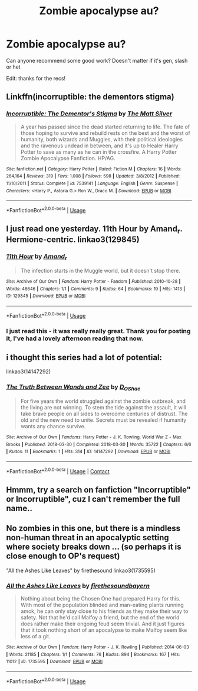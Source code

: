 #+TITLE: Zombie apocalypse au?

* Zombie apocalypse au?
:PROPERTIES:
:Author: LowlyStole
:Score: 10
:DateUnix: 1595361742.0
:DateShort: 2020-Jul-22
:FlairText: Request
:END:
Can anyone recommend some good work? Doesn't matter if it's gen, slash or het

Edit: thanks for the recs!


** Linkffn(incorruptible: the dementors stigma)
:PROPERTIES:
:Author: Helpfulfred
:Score: 3
:DateUnix: 1595379365.0
:DateShort: 2020-Jul-22
:END:

*** [[https://www.fanfiction.net/s/7539141/1/][*/Incorruptible: The Dementor's Stigma/*]] by [[https://www.fanfiction.net/u/1490083/The-Matt-Silver][/The Matt Silver/]]

#+begin_quote
  A year has passed since the dead started returning to life. The fate of those hoping to survive and rebuild rests on the best and the worst of humanity, both wizards and Muggles, with their political ideologies and the ravenous undead in between, and it's up to Healer Harry Potter to save as many as he can in the crossfire. A Harry Potter Zombie Apocalypse Fanfiction. HP/AG.
#+end_quote

^{/Site/:} ^{fanfiction.net} ^{*|*} ^{/Category/:} ^{Harry} ^{Potter} ^{*|*} ^{/Rated/:} ^{Fiction} ^{M} ^{*|*} ^{/Chapters/:} ^{16} ^{*|*} ^{/Words/:} ^{264,164} ^{*|*} ^{/Reviews/:} ^{319} ^{*|*} ^{/Favs/:} ^{1,008} ^{*|*} ^{/Follows/:} ^{598} ^{*|*} ^{/Updated/:} ^{3/8/2012} ^{*|*} ^{/Published/:} ^{11/10/2011} ^{*|*} ^{/Status/:} ^{Complete} ^{*|*} ^{/id/:} ^{7539141} ^{*|*} ^{/Language/:} ^{English} ^{*|*} ^{/Genre/:} ^{Suspense} ^{*|*} ^{/Characters/:} ^{<Harry} ^{P.,} ^{Astoria} ^{G.>} ^{Ron} ^{W.,} ^{Draco} ^{M.} ^{*|*} ^{/Download/:} ^{[[http://www.ff2ebook.com/old/ffn-bot/index.php?id=7539141&source=ff&filetype=epub][EPUB]]} ^{or} ^{[[http://www.ff2ebook.com/old/ffn-bot/index.php?id=7539141&source=ff&filetype=mobi][MOBI]]}

--------------

*FanfictionBot*^{2.0.0-beta} | [[https://github.com/tusing/reddit-ffn-bot/wiki/Usage][Usage]]
:PROPERTIES:
:Author: FanfictionBot
:Score: 3
:DateUnix: 1595379389.0
:DateShort: 2020-Jul-22
:END:


** I just read one yesterday. 11th Hour by Amand_r. Hermione-centric. linkao3(129845)
:PROPERTIES:
:Author: JennaSayquah
:Score: 3
:DateUnix: 1595390943.0
:DateShort: 2020-Jul-22
:END:

*** [[https://archiveofourown.org/works/129845][*/11th Hour/*]] by [[https://www.archiveofourown.org/users/Amand_r/pseuds/Amand_r][/Amand_r/]]

#+begin_quote
  The infection starts in the Muggle world, but it doesn't stop there.
#+end_quote

^{/Site/:} ^{Archive} ^{of} ^{Our} ^{Own} ^{*|*} ^{/Fandom/:} ^{Harry} ^{Potter} ^{-} ^{Fandom} ^{*|*} ^{/Published/:} ^{2010-10-28} ^{*|*} ^{/Words/:} ^{48646} ^{*|*} ^{/Chapters/:} ^{1/1} ^{*|*} ^{/Comments/:} ^{9} ^{*|*} ^{/Kudos/:} ^{64} ^{*|*} ^{/Bookmarks/:} ^{19} ^{*|*} ^{/Hits/:} ^{1413} ^{*|*} ^{/ID/:} ^{129845} ^{*|*} ^{/Download/:} ^{[[https://archiveofourown.org/downloads/129845/11th%20Hour.epub?updated_at=1387075013][EPUB]]} ^{or} ^{[[https://archiveofourown.org/downloads/129845/11th%20Hour.mobi?updated_at=1387075013][MOBI]]}

--------------

*FanfictionBot*^{2.0.0-beta} | [[https://github.com/tusing/reddit-ffn-bot/wiki/Usage][Usage]]
:PROPERTIES:
:Author: FanfictionBot
:Score: 1
:DateUnix: 1595390960.0
:DateShort: 2020-Jul-22
:END:


*** I just read this - it was really really great. Thank you for posting it, I've had a lovely afternoon reading that now.
:PROPERTIES:
:Author: RosalieDene
:Score: 1
:DateUnix: 1595431866.0
:DateShort: 2020-Jul-22
:END:


** i thought this series had a lot of potential:

linkao3(14147292)
:PROPERTIES:
:Author: tymv12
:Score: 2
:DateUnix: 1608697094.0
:DateShort: 2020-Dec-23
:END:

*** [[https://archiveofourown.org/works/14147292][*/The Truth Between Wands and Zee/*]] by [[https://www.archiveofourown.org/users/D_OShae/pseuds/D_OShae][/D_OShae/]]

#+begin_quote
  For five years the world struggled against the zombie outbreak, and the living are not winning. To stem the tide against the assault, it will take brave people on all sides to overcome centuries of distrust. The old and the new need to unite. Secrets must be revealed if humanity wants any chance survive.
#+end_quote

^{/Site/:} ^{Archive} ^{of} ^{Our} ^{Own} ^{*|*} ^{/Fandoms/:} ^{Harry} ^{Potter} ^{-} ^{J.} ^{K.} ^{Rowling,} ^{World} ^{War} ^{Z} ^{-} ^{Max} ^{Brooks} ^{*|*} ^{/Published/:} ^{2018-03-30} ^{*|*} ^{/Completed/:} ^{2018-03-30} ^{*|*} ^{/Words/:} ^{35722} ^{*|*} ^{/Chapters/:} ^{6/6} ^{*|*} ^{/Kudos/:} ^{11} ^{*|*} ^{/Bookmarks/:} ^{1} ^{*|*} ^{/Hits/:} ^{314} ^{*|*} ^{/ID/:} ^{14147292} ^{*|*} ^{/Download/:} ^{[[https://archiveofourown.org/downloads/14147292/The%20Truth%20Between%20Wands.epub?updated_at=1558533990][EPUB]]} ^{or} ^{[[https://archiveofourown.org/downloads/14147292/The%20Truth%20Between%20Wands.mobi?updated_at=1558533990][MOBI]]}

--------------

*FanfictionBot*^{2.0.0-beta} | [[https://github.com/FanfictionBot/reddit-ffn-bot/wiki/Usage][Usage]] | [[https://www.reddit.com/message/compose?to=tusing][Contact]]
:PROPERTIES:
:Author: FanfictionBot
:Score: 1
:DateUnix: 1608697111.0
:DateShort: 2020-Dec-23
:END:


** Hmmm, try a search on fanfiction "Incorruptible" or Incorruptible", cuz I can't remember the full name..
:PROPERTIES:
:Author: nutakufan010
:Score: 1
:DateUnix: 1595376136.0
:DateShort: 2020-Jul-22
:END:


** No zombies in this one, but there is a mindless non-human threat in an apocalyptic setting where society breaks down ... (so perhaps it is close enough to OP's request)

"All the Ashes Like Leaves" by firethesound linkao3(1735595)
:PROPERTIES:
:Author: DidntKnewIt
:Score: 1
:DateUnix: 1595402493.0
:DateShort: 2020-Jul-22
:END:

*** [[https://archiveofourown.org/works/1735595][*/All the Ashes Like Leaves/*]] by [[https://www.archiveofourown.org/users/firethesound/pseuds/firethesound/users/bayern/pseuds/bayern][/firethesoundbayern/]]

#+begin_quote
  Nothing about being the Chosen One had prepared Harry for this. With most of the population blinded and man-eating plants running amok, he can only stay close to his friends as they make their way to safety. Not that he'd call Malfoy a friend, but the end of the world does rather make their ongoing feud seem trivial. And it just figures that it took nothing short of an apocalypse to make Malfoy seem like less of a git.
#+end_quote

^{/Site/:} ^{Archive} ^{of} ^{Our} ^{Own} ^{*|*} ^{/Fandom/:} ^{Harry} ^{Potter} ^{-} ^{J.} ^{K.} ^{Rowling} ^{*|*} ^{/Published/:} ^{2014-06-03} ^{*|*} ^{/Words/:} ^{21185} ^{*|*} ^{/Chapters/:} ^{1/1} ^{*|*} ^{/Comments/:} ^{76} ^{*|*} ^{/Kudos/:} ^{894} ^{*|*} ^{/Bookmarks/:} ^{167} ^{*|*} ^{/Hits/:} ^{11012} ^{*|*} ^{/ID/:} ^{1735595} ^{*|*} ^{/Download/:} ^{[[https://archiveofourown.org/downloads/1735595/All%20the%20Ashes%20Like.epub?updated_at=1405278606][EPUB]]} ^{or} ^{[[https://archiveofourown.org/downloads/1735595/All%20the%20Ashes%20Like.mobi?updated_at=1405278606][MOBI]]}

--------------

*FanfictionBot*^{2.0.0-beta} | [[https://github.com/tusing/reddit-ffn-bot/wiki/Usage][Usage]]
:PROPERTIES:
:Author: FanfictionBot
:Score: 1
:DateUnix: 1595402509.0
:DateShort: 2020-Jul-22
:END:
